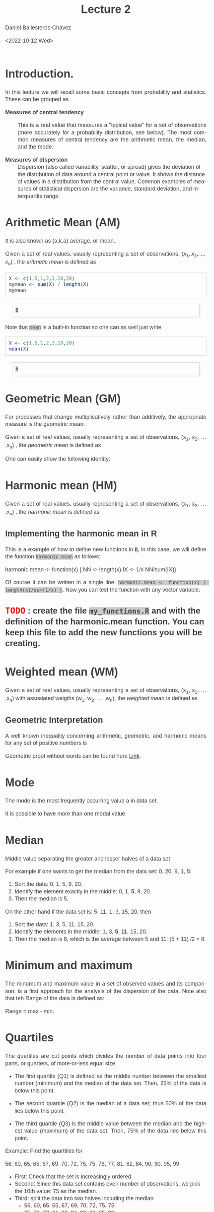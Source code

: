 #+title: Lecture 2
#+author: Daniel Ballesteros-Chávez
#+date: <2022-10-12 Wed>
#+language: en
#+select_tags: export
#+exclude_tags: noexport
#+creator: Emacs 26.1 (Org mode 9.3.6)
#+PROPERTY: header-args :R+ :exports both
#+PROPERTY: header-args :R+ :session *R*
#+HTML_HEAD: <style type="text/css"> tr:nth-child(odd) {background-color: #e2e2e2;}  tr:first-child {font-weight: bold}  tr:hover {background-color: #d0c6e5;}</style>
#+HTML_HEAD_EXTRA: <style>code {background-color: #ccc}</style>
:results:
#+HTML_HEAD:<style>
#+HTML_HEAD:/* Daniel Ballesteros-Chavez */
#+HTML_HEAD:/* DBCh CSS for blog project */
#+HTML_HEAD:/* color schemes: #333745; #E63462 ; #C7EFCF ; #EEF5DB ; #909396; #262626;*/
#+HTML_HEAD:/* Modified version with responsive TOC
#+HTML_HEAD:
#+HTML_HEAD:/* usage: #+HTML_HEAD: <link rel="stylesheet" type="text/css" href="./style01.css"/> */
#+HTML_HEAD:
#+HTML_HEAD:body {
#+HTML_HEAD:	font-size: 18px;
#+HTML_HEAD:	color: #404040;
#+HTML_HEAD:	/* background-color: #333745; */
#+HTML_HEAD:	font-family: Helvetica;
#+HTML_HEAD:	line-height: 1.3;
#+HTML_HEAD:}
#+HTML_HEAD:
#+HTML_HEAD:#content {
#+HTML_HEAD:	max-width: 50em;
#+HTML_HEAD:	margin-left: auto;
#+HTML_HEAD:	margin-right: auto;
#+HTML_HEAD:    padding: 15px 50px 50px 15px;
#+HTML_HEAD:    background-color: #E4F7FF;
#+HTML_HEAD:}
#+HTML_HEAD:
#+HTML_HEAD:p {
#+HTML_HEAD:		text-align: justify;
#+HTML_HEAD:}
#+HTML_HEAD:
#+HTML_HEAD:
#+HTML_HEAD:/* this part is about the table of contents TOC */
#+HTML_HEAD:
#+HTML_HEAD:#table-of-contents a:link,
#+HTML_HEAD:#table-of-contents a:visited {
#+HTML_HEAD:    color: #404040;
#+HTML_HEAD:    background: transparent;
#+HTML_HEAD:}
#+HTML_HEAD:
#+HTML_HEAD:#table-of-contents a:hover {
#+HTML_HEAD:  background-color: #ccc;
#+HTML_HEAD:  color: #404040;
#+HTML_HEAD:}
#+HTML_HEAD:
#+HTML_HEAD:
#+HTML_HEAD:#table-of-contents {
#+HTML_HEAD:    line-height: 1.2;
#+HTML_HEAD:}
#+HTML_HEAD:
#+HTML_HEAD:#table-of-contents h2 {
#+HTML_HEAD:    background-color:  #ccc ;
#+HTML_HEAD:    padding-left: 0.3em;
#+HTML_HEAD:    color: #404040;
#+HTML_HEAD:    border-bottom: 0;
#+HTML_HEAD:}
#+HTML_HEAD:
#+HTML_HEAD:#table-of-contents ul {
#+HTML_HEAD:    list-style: none;
#+HTML_HEAD:    padding-left: 0.3em;
#+HTML_HEAD:    font-weight: normal;
#+HTML_HEAD:}
#+HTML_HEAD:
#+HTML_HEAD:
#+HTML_HEAD:#table-of-contents div>ul>li {
#+HTML_HEAD:    margin-top: 1em;
#+HTML_HEAD:    font-weight: bold;
#+HTML_HEAD:}
#+HTML_HEAD:
#+HTML_HEAD:#table-of-contents .tag {
#+HTML_HEAD:    display: none;
#+HTML_HEAD:}
#+HTML_HEAD:
#+HTML_HEAD:#table-of-contents .todo,
#+HTML_HEAD:#table-of-contents .done {
#+HTML_HEAD:    font-size: 80%;
#+HTML_HEAD:}
#+HTML_HEAD:
#+HTML_HEAD:#table-of-contents ol>li {
#+HTML_HEAD:    margin-top: 1em;
#+HTML_HEAD:}
#+HTML_HEAD:
#+HTML_HEAD:@media screen {
#+HTML_HEAD:
#+HTML_HEAD:    #table-of-contents {
#+HTML_HEAD:        position: fixed;
#+HTML_HEAD:        top: 0;
#+HTML_HEAD:        left: 0;
#+HTML_HEAD:        padding: 1em 0 1em 1em;
#+HTML_HEAD:        width: 290px;
#+HTML_HEAD:        height: 100vh;
#+HTML_HEAD:        overlow-x: hidden;
#+HTML_HEAD:        overlow-y: auto;
#+HTML_HEAD:	overflow: auto;
#+HTML_HEAD:    }
#+HTML_HEAD:
#+HTML_HEAD:    #table-of-contents h2 {
#+HTML_HEAD:        margin-top: 0;
#+HTML_HEAD:        font-family: Helvetica,Arial,"Lucida Grande",sans-serif;
#+HTML_HEAD:    }
#+HTML_HEAD:
#+HTML_HEAD:    #table-of-contents code {
#+HTML_HEAD:        font-size: 12px;
#+HTML_HEAD:    }
#+HTML_HEAD:    
#+HTML_HEAD:}
#+HTML_HEAD:
#+HTML_HEAD:@media screen and (max-width: 95em) {
#+HTML_HEAD:
#+HTML_HEAD:    #table-of-contents {
#+HTML_HEAD:        display: none;
#+HTML_HEAD:    }
#+HTML_HEAD:
#+HTML_HEAD:    h1.title {
#+HTML_HEAD:        margin-left: 0%;
#+HTML_HEAD:    }
#+HTML_HEAD:    
#+HTML_HEAD:    div#content {
#+HTML_HEAD:        margin-left: 5%;
#+HTML_HEAD:        max-width: 90%;
#+HTML_HEAD:    }
#+HTML_HEAD:}
#+HTML_HEAD:
#+HTML_HEAD:/*Html Boxes around THMs and Propositions */
#+HTML_HEAD:.abstract  {
#+HTML_HEAD:    	color:  #404040;
#+HTML_HEAD:	border: 1px solid #404040;
#+HTML_HEAD:    box-shadow: 3px 3px 3px ;
#+HTML_HEAD:    padding: 8pt;
#+HTML_HEAD:    overflow: auto;
#+HTML_HEAD:    margin: 1.2em;
#+HTML_HEAD:    position: relative;
#+HTML_HEAD:    overflow: auto;
#+HTML_HEAD:    padding-top: 1.2em;
#+HTML_HEAD:	   }
#+HTML_HEAD:
#+HTML_HEAD:  .abstract:before {
#+HTML_HEAD:    display: inline;
#+HTML_HEAD:    position: absolute;
#+HTML_HEAD:    background-color: white;
#+HTML_HEAD:    top: -5px;
#+HTML_HEAD:    left: 10px;
#+HTML_HEAD:    padding: 3px;
#+HTML_HEAD:    border: 1px solid black;
#+HTML_HEAD:    content: 'Abstract';
#+HTML_HEAD:  }
#+HTML_HEAD:
#+HTML_HEAD:.mydef  {
#+HTML_HEAD:    	color:  #404040;
#+HTML_HEAD:    border: 1px solid #404040;
#+HTML_HEAD:    background-color: #FFD580;
#+HTML_HEAD:    /* box-shadow: 3px 3px 3px orange; */
#+HTML_HEAD:    padding: 8pt;
#+HTML_HEAD:    overflow: auto;
#+HTML_HEAD:    margin: 1.2em;
#+HTML_HEAD:    position: relative;
#+HTML_HEAD:    overflow: auto;
#+HTML_HEAD:    padding-top: 1.2em;
#+HTML_HEAD:	   }
#+HTML_HEAD:
#+HTML_HEAD:  .mydef:before {
#+HTML_HEAD:    display: inline;
#+HTML_HEAD:    position: absolute;
#+HTML_HEAD:    /* background-color: white; */
#+HTML_HEAD:    background-color: orange;
#+HTML_HEAD:    top: -5px;
#+HTML_HEAD:    left: 10px;
#+HTML_HEAD:    padding: 3px;
#+HTML_HEAD:    border: 1px solid black;
#+HTML_HEAD:    content: 'Definition';
#+HTML_HEAD:  }
#+HTML_HEAD:
#+HTML_HEAD:.prop  {
#+HTML_HEAD:    	color:  #404040;
#+HTML_HEAD:    border: 1px solid ;
#+HTML_HEAD:    background-color: #F1FFC2;
#+HTML_HEAD:    /* box-shadow: 3px 3px 3px green; */
#+HTML_HEAD:    padding: 8pt;
#+HTML_HEAD:    overflow: auto;
#+HTML_HEAD:    margin: 1.2em;
#+HTML_HEAD:    position: relative;
#+HTML_HEAD:    overflow: auto;
#+HTML_HEAD:    padding-top: 1.2em;
#+HTML_HEAD:	   }
#+HTML_HEAD:
#+HTML_HEAD:  .prop:before {
#+HTML_HEAD:    	color:  white;
#+HTML_HEAD:    display: inline;
#+HTML_HEAD:    position: absolute;
#+HTML_HEAD:    background-color: green;
#+HTML_HEAD:    top: -5px;
#+HTML_HEAD:    left: 10px;
#+HTML_HEAD:    padding: 3px;
#+HTML_HEAD:    border: 1px solid black;
#+HTML_HEAD:    content: 'Proposition';
#+HTML_HEAD:  }
#+HTML_HEAD:
#+HTML_HEAD:.thm  {
#+HTML_HEAD:    	color:  #404040;
#+HTML_HEAD:    border: 1px solid ;
#+HTML_HEAD:    background-color: lightcyan;
#+HTML_HEAD:    /* box-shadow: 3px 3px 3px brown; */
#+HTML_HEAD:    padding: 8pt;
#+HTML_HEAD:    overflow: auto;
#+HTML_HEAD:    margin: 1.2em;
#+HTML_HEAD:    position: relative;
#+HTML_HEAD:    overflow: auto;
#+HTML_HEAD:    padding-top: 1.2em;
#+HTML_HEAD:	   }
#+HTML_HEAD:
#+HTML_HEAD:  .thm:before {
#+HTML_HEAD:    	color:  white;
#+HTML_HEAD:    display: inline;
#+HTML_HEAD:    position: absolute;
#+HTML_HEAD:    background-color: darkblue;
#+HTML_HEAD:    top: -5px;
#+HTML_HEAD:    left: 10px;
#+HTML_HEAD:    padding: 3px;
#+HTML_HEAD:    border: 1px solid black;
#+HTML_HEAD:    content: 'Theorem';
#+HTML_HEAD:  }
#+HTML_HEAD:
#+HTML_HEAD:  .cor  {
#+HTML_HEAD:    	color:  #404040;
#+HTML_HEAD:    border: 1px solid blue;
#+HTML_HEAD:    box-shadow: 3px 3px 3px blue;
#+HTML_HEAD:    padding: 8pt;
#+HTML_HEAD:    overflow: auto;
#+HTML_HEAD:    margin: 1.2em;
#+HTML_HEAD:    position: relative;
#+HTML_HEAD:    overflow: auto;
#+HTML_HEAD:    padding-top: 1.2em;
#+HTML_HEAD:	   }
#+HTML_HEAD:
#+HTML_HEAD:  .cor:before {
#+HTML_HEAD:    display: inline;
#+HTML_HEAD:    position: absolute;
#+HTML_HEAD:    background-color: white;
#+HTML_HEAD:    top: -5px;
#+HTML_HEAD:    left: 10px;
#+HTML_HEAD:    padding: 3px;
#+HTML_HEAD:    border: 1px solid black;
#+HTML_HEAD:    content: 'Corollary';
#+HTML_HEAD:  }
#+HTML_HEAD:
#+HTML_HEAD:
#+HTML_HEAD:
#+HTML_HEAD:/*defaults form org-mode export */
#+HTML_HEAD:
#+HTML_HEAD:
#+HTML_HEAD:  .title  { text-align: center; }
#+HTML_HEAD:  .todo   { font-family: monospace; color: red; }
#+HTML_HEAD:  .done   { color: green; }
#+HTML_HEAD:  .tag    { background-color: #eee; font-family: monospace;
#+HTML_HEAD:            padding: 2px; font-size: 80%; font-weight: normal; }
#+HTML_HEAD:  .timestamp { color: #bebebe; }
#+HTML_HEAD:  .timestamp-kwd { color: #5f9ea0; }
#+HTML_HEAD:  .right  { margin-left: auto; margin-right: 0px;  text-align: right; }
#+HTML_HEAD:  .left   { margin-left: 0px;  margin-right: auto; text-align: left; }
#+HTML_HEAD:  .center { margin-left: auto; margin-right: auto; text-align: center; }
#+HTML_HEAD:  .underline { text-decoration: underline; }
#+HTML_HEAD:  #postamble p, #preamble p { font-size: 90%; margin: .2em; text-align: center;}
#+HTML_HEAD:  p.verse { margin-left: 3%; }
#+HTML_HEAD:  pre {
#+HTML_HEAD:    border: 1px solid #ccc;
#+HTML_HEAD:    box-shadow: 3px 3px 3px #eee;
#+HTML_HEAD:    padding: 8pt;
#+HTML_HEAD:    font-family: monospace;
#+HTML_HEAD:    overflow: auto;
#+HTML_HEAD:    margin: 1.2em;
#+HTML_HEAD:  }
#+HTML_HEAD:  pre.src {
#+HTML_HEAD:    position: relative;
#+HTML_HEAD:    overflow: auto;
#+HTML_HEAD:    padding-top: 1.2em;
#+HTML_HEAD:  }
#+HTML_HEAD:  pre.src:before {
#+HTML_HEAD:    display: none;
#+HTML_HEAD:    position: absolute;
#+HTML_HEAD:    background-color: white;
#+HTML_HEAD:    top: -10px;
#+HTML_HEAD:    right: 10px;
#+HTML_HEAD:    padding: 3px;
#+HTML_HEAD:    border: 1px solid black;
#+HTML_HEAD:  }
#+HTML_HEAD:  pre.src:hover:before { display: inline;}
#+HTML_HEAD:  pre.src-sh:before    { content: 'sh'; }
#+HTML_HEAD:  pre.src-bash:before  { content: 'sh'; }
#+HTML_HEAD:  pre.src-emacs-lisp:before { content: 'Emacs Lisp'; }
#+HTML_HEAD:  pre.src-R:before     { content: 'R'; }
#+HTML_HEAD:  pre.src-perl:before  { content: 'Perl'; }
#+HTML_HEAD:  pre.src-java:before  { content: 'Java'; }
#+HTML_HEAD:  pre.src-sql:before   { content: 'SQL'; }
#+HTML_HEAD:
#+HTML_HEAD:  table { border-collapse:collapse; }
#+HTML_HEAD:  caption.t-above { caption-side: top; }
#+HTML_HEAD:  caption.t-bottom { caption-side: bottom; }
#+HTML_HEAD:  td, th { vertical-align:top;  }
#+HTML_HEAD:  th.right  { text-align: center;  }
#+HTML_HEAD:  th.left   { text-align: center;   }
#+HTML_HEAD:  th.center { text-align: center; }
#+HTML_HEAD:  td.right  { text-align: right;  }
#+HTML_HEAD:  td.left   { text-align: left;   }
#+HTML_HEAD:  td.center { text-align: center; }
#+HTML_HEAD:  dt { font-weight: bold; }
#+HTML_HEAD:  .footpara:nth-child(2) { display: inline; }
#+HTML_HEAD:  .footpara { display: block; }
#+HTML_HEAD:  .footdef  { margin-bottom: 1em; }
#+HTML_HEAD:  .figure { padding: 1em; }
#+HTML_HEAD:  .figure p { text-align: center; }
#+HTML_HEAD:  .inlinetask {
#+HTML_HEAD:    padding: 10px;
#+HTML_HEAD:    border: 2px solid gray;
#+HTML_HEAD:    margin: 10px;
#+HTML_HEAD:    background: #ffffcc;
#+HTML_HEAD:  }
#+HTML_HEAD:  #org-div-home-and-up
#+HTML_HEAD:   { text-align: right; font-size: 70%; white-space: nowrap; }
#+HTML_HEAD:  textarea { overflow-x: auto; }
#+HTML_HEAD:  .linenr { font-size: smaller }
#+HTML_HEAD:  .code-highlighted { background-color: #ffff00; }
#+HTML_HEAD:  .org-info-js_info-navigation { border-style: none; }
#+HTML_HEAD:  #org-info-js_console-label
#+HTML_HEAD:    { font-size: 10px; font-weight: bold; white-space: nowrap; }
#+HTML_HEAD:  .org-info-js_search-highlight
#+HTML_HEAD:    { background-color: #ffff00; color: #000000; font-weight: bold; }
#+HTML_HEAD:
#+HTML_HEAD:</style>
:end:


# #+html: <a href="https://www.codecogs.com/eqnedit.php?latex=\sum_{i=1}^n&space;(x_i&space;-&space;\bar{x})^2" target="_blank"><img src="https://latex.codecogs.com/gif.latex?\sum_{i=1}^n&space;(x_i&space;-&space;\bar{x})^2" title="\sum_{i=1}^n (x_i - \bar{x})^2" /></a>
# #+html: <p align="center"> <img src="https://render.githubusercontent.com/render/math?math=x_{1,2} = \frac{-b \pm \sqrt{b^2-4ac}}{2b}"></p>
# #+html: <p align="left"> <img src="https://render.githubusercontent.com/render/math?math= \sin^2(x) + \cos^2(x) =1"></p>
# #+html: <a href="https://www.codecogs.com/eqnedit.php?latex=\sin^2(x)&space;&plus;&space;\cos^2(x)&space;=1" target="_blank"><img src="https://latex.codecogs.com/gif.latex?\sin^2(x)&space;&plus;&space;\cos^2(x)&space;=1" title="\sin^2(x) + \cos^2(x) =1" /></a>


* Introduction.

In this lecture we will recall some basic concepts from probability and statistics. These can be grouped as


+ Measures of central tendency :: This is a real value that measures a
  "typical value" for a set of observations (more accurately for a
  probability distribution, see below). The most common measures of
  central tendency are the arithmetic mean, the median, and the mode.

+ Measures of dispersion ::  Dispersion (also called variability,
  scatter, or spread) gives the deviation of the distribution of data
  around a central point or value. It shows the distance of values in
  a distribution from the central value. Common examples of measures
  of statistical dispersion are the variance, standard deviation, and
  interquartile range.



# * Random Variables

# A random variable /X/ is a measurable function /X : \Omega \rightarrow E/ from a set of possible outcomes \Omega to a measurable space /E/. 

# The technical axiomatic definition requires \Omega to be a sample space of a probability triple ( Ω , F , P ) (see the measure-theoretic definition). 

# A random variable is often denoted by capital roman letters such as /X, Y, Z, T/.

# The probability that X takes on a value in a measurable set S ⊆ E is written as


# #+html: <a href="https://www.codecogs.com/eqnedit.php?latex=\Large{\color{DarkBlue}&space;{P(&space;X&space;\in&space;S&space;)=&space;P\left(\{\omega&space;\in\Omega&space;\,|\,&space;X(\omega)&space;\in&space;S&space;\}\right)}}" target="_blank"><img src="https://latex.codecogs.com/gif.latex?\Large{\color{DarkBlue}&space;{P(&space;X&space;\in&space;S&space;)=&space;P\left(\{\omega&space;\in\Omega&space;\,|\,&space;X(\omega)&space;\in&space;S&space;\}\right)}}" title="\Large{\color{DarkBlue} {P( X \in S )= P\left(\{\omega \in\Omega \,|\, X(\omega) \in S \}\right)}}" /></a>


* Arithmetic Mean (AM)

It is also known as (a.k.a) average, or mean.

Given a set of real values, usually representing a set of observations,  $\left(x_{1}, x_{2}, ... ,x_{n}\right)$ , the /aritmetic mean/ is defined as

# #+html: <a href="https://www.codecogs.com/eqnedit.php?latex=\Large{{\color{DarkBlue}&space;\bar{x}&space;=&space;\frac{1}{n}\sum_{i=1}^n&space;x_i}}" target="_blank"><img src="https://latex.codecogs.com/gif.latex?\Large{{\color{DarkBlue}&space;\bar{x}&space;=&space;\frac{1}{n}\sum_{i=1}^n&space;x_i}}" title="\Large{{\color{DarkBlue} \bar{x} = \frac{1}{n}\sum_{i=1}^n x_i}}" /></a>

\begin{equation}
\overline{x} = \frac{1}{n}\sum_{i=1}^n \, x_i
\end{equation}

#+begin_src R :exports both
X <- c(1,5,1,2,3,10,20)
mymean <- sum(X) / length(X)
mymean
#+end_src

#+RESULTS:
: 6

Note that ~mean~ is a built-in function so one can as well just write

#+begin_src R :exports both
X <- c(1,5,1,2,3,10,20)
mean(X)
#+end_src

#+RESULTS:
: 6


* Geometric Mean (GM)

For processes that change multiplicatively rather than additively, the appropriate measure is the geometric mean.

Given a set of real values, usually representing a set of observations,  (x_{1}, x_{2}, ... ,x_{n}) , the /geometric mean/ is defined as

# #+html: <a href="https://www.codecogs.com/eqnedit.php?latex=\Large{\color{DarkBlue}&space;{\bar{x}_{\mbox{geo}}&space;=&space;\left(\Pi_{i=1}^n&space;x_i\right&space;)^{\frac{1}{n}}}&space;=&space;\sqrt[n]{x_1\cdot&space;x_2&space;\cdots&space;x_n}}" target="_blank"><img src="https://latex.codecogs.com/gif.latex?\Large{\color{DarkBlue}&space;{\bar{x}_{\mbox{geo}}&space;=&space;\left(\Pi_{i=1}^n&space;x_i\right&space;)^{\frac{1}{n}}}&space;=&space;\sqrt[n]{x_1\cdot&space;x_2&space;\cdots&space;x_n}}" title="\Large{\color{DarkBlue} {\bar{x}_{\mbox{geo}} = \left(\Pi_{i=1}^n x_i\right )^{\frac{1}{n}}} = \sqrt[n]{x_1\cdot x_2 \cdots x_n}}" /></a>

\begin{equation}
\bar{x}_{\mbox{geo}}= \left( \Pi_{i=1}^n x_i \right)^{\frac{1}{n}} = \sqrt[n]{x_1\cdot x_2 \cdots x_n}
\end{equation}

One can easily show the following identity:

\begin{equation}
\bar{x}_{\mbox{geo}} = \exp\left( \frac{1}{n} \sum_{i=1}^n \ln(x_i) \right).
\end{equation}


* Harmonic mean (HM)

Given a set of real values, usually representing a set of observations,  (x_{1}, x_{2}, ... ,x_{n}) , the /harmonic mean/ is defined as

# #+html: <a href="https://www.codecogs.com/eqnedit.php?latex=\Large{\color{DarkBlue}{&space;\bar{x}_{\mbox{hm}}=\frac{1}{\frac{1}{n}&space;\sum_{i=1}^{n}\frac{1}{x_{i}}}}&space;=&space;\frac{n}{\frac{1}{x_1}&space;&plus;&space;\frac{1}{x_2}&space;&plus;&space;\cdots&space;&plus;&space;\frac{1}{x_n}}}" target="_blank"><img src="https://latex.codecogs.com/gif.latex?\Large{\color{DarkBlue}{&space;\bar{x}_{\mbox{hm}}=\frac{1}{\frac{1}{n}&space;\sum_{i=1}^{n}\frac{1}{x_{i}}}}&space;=&space;\frac{n}{\frac{1}{x_1}&space;&plus;&space;\frac{1}{x_2}&space;&plus;&space;\cdots&space;&plus;&space;\frac{1}{x_n}}}" title="\Large{\color{DarkBlue}{ \bar{x}_{\mbox{hm}}=\frac{1}{\frac{1}{n} \sum_{i=1}^{n}\frac{1}{x_{i}}}} = \frac{n}{\frac{1}{x_1} + \frac{1}{x_2} + \cdots + \frac{1}{x_n}}}" /></a>

\begin{equation}
\bar{x}_{\mbox{hm}} = \frac{1}{\frac{1}{n} \sum_{i=1}^{n}\frac{1}{x_{i}}} = \frac{n}{\frac{1}{x_1} + \frac{1}{x_2} + \cdots + \frac{1}{x_n}}
\end{equation}

** Implementing the harmonic mean in R

This is a example of how to define new functions in ~R~, in this case, we will define the function ~harmonic.mean~ as follows:

#+begin_example R
harmonic.mean <- function(x) {
NN <- length(x)
IX <- 1/x
NN/sum(IX)}
#+end_example

Of course it can be written in a single line: ~harmonic.mean <- function(x) { length(x)/sum(1/x) }~. Now you can test the function with any 
vector variable.

** TODO : create the file ~my_functions.R~ and with the definition of the harmonic.mean function. You can keep this file to add the new functions you will be creating.

* Weighted mean (WM)

Given a set of real values, usually representing a set of observations,  (x_{1}, x_{2}, ... ,x_{n}) with assosiated weigths (w_{1}, w_{2}, ... ,w_{n}), the /weighted mean/ is defined as

# #+html: <a href="https://www.codecogs.com/eqnedit.php?latex=\Large\color{DarkBlue}&space;\overline{x}_{w}=\frac{&space;\sum_{i=1}^n&space;w_i&space;x_i}{\sum_{i=1}^n&space;w_i}&space;=&space;\frac{w_1&space;x_1&space;&plus;&space;w_2&space;x_2&space;&plus;&space;\cdots&space;&plus;&space;w_n&space;x_n}{w_1&space;&plus;&space;w_2&space;&plus;&space;\cdots&space;&plus;&space;w_n}" target="_blank"><img src="https://latex.codecogs.com/gif.latex?\Large\color{DarkBlue}&space;\overline{x}_{w}=\frac{&space;\sum_{i=1}^n&space;w_i&space;x_i}{\sum_{i=1}^n&space;w_i}&space;=&space;\frac{w_1&space;x_1&space;&plus;&space;w_2&space;x_2&space;&plus;&space;\cdots&space;&plus;&space;w_n&space;x_n}{w_1&space;&plus;&space;w_2&space;&plus;&space;\cdots&space;&plus;&space;w_n}" title="\Large\color{DarkBlue} \overline{x}_{w}=\frac{ \sum_{i=1}^n w_i x_i}{\sum_{i=1}^n w_i} = \frac{w_1 x_1 + w_2 x_2 + \cdots + w_n x_n}{w_1 + w_2 + \cdots + w_n}" /></a>

\begin{equation}
\overline{x}_{w}=\frac{\sum_{i=1}^n w_i x_i}{\sum_{i=1}^n w_i} = \frac{w_1 x_1 + w_2x_2 + \cdots + w_n x_n}{w_1 + w_2 + \cdots + w_n}
\end{equation}


** Geometric Interpretation

A well known inequality concerning arithmetic, geometric, and harmonic means for any set of positive numbers is

\begin{equation}
    AM \geq GM \geq HM
\end{equation} 

Geometric proof without words can be found here [[https://en.wikipedia.org/wiki/Inequality_of_arithmetic_and_geometric_means#/media/File:AM_GM_inequality_visual_proof.svg][Link]].

# that max (a,b) > root mean square (RMS) or quadratic mean (QM) > arithmetic mean (AM) > geometric mean (GM) > harmonic mean (HM) > min (a,b) of two positive numbers a and b 

# #+html: <a title="Cmglee, CC BY-SA 4.0 &lt;https://creativecommons.org/licenses/by-sa/4.0&gt;, via Wikimedia Commons" href="https://commons.wikimedia.org/wiki/File:QM_AM_GM_HM_inequality_visual_proof.svg"><img width="512" alt="QM AM GM HM inequality visual proof" src="https://upload.wikimedia.org/wikipedia/commons/thumb/a/a1/QM_AM_GM_HM_inequality_visual_proof.svg/512px-QM_AM_GM_HM_inequality_visual_proof.svg.png"></a>



* Mode

The mode is the most frequently occurring value a in data set.

It is possible to have more than one modal value.


* Median

Middle value separating the greater and lesser halves of a data set 

For example if one wants to get the median from the data set: 0, 20, 9, 1, 5:
1) Sort the data: 0, 1, 5, 9, 20.
2) Identify the element exactly in the middle: 0, 1, *5*, 9, 20.
3) Then the median is 5.

On the other hand if the data set is: 5, 11, 1, 3, 15, 20, then
1) Sort the data: 1, 3, 5, 11, 15, 20.
2) Identify the elements in the middle:  1, 3, *5*, *11*, 15, 20.
3) Then the median is 8, which  is the average between 5 and 11: (5 + 11) /2 = 8.

* Minimum and maximum

The minumum and maximum value in a set of observed values and its comparison, is a first approach for the analysis of the dispersion of the data.
Note also that teh Range of the data is defined as:

Range = max - min.


* Quartiles

The quartiles are cut points which divides the number of data points into four parts, or quarters, of more-or-less equal size.

+ The first quartile (Q1) is defined as the middle number between the smallest number (minimum) and the median of the data set. Then,  25% of the data is below this point.

+ The second quartile (Q2) is the median of a data set; thus 50% of the data lies below this point.

+ The third quartile (Q3) is the middle value between the median and the highest value (maximum) of the data set. Then, 75% of the data lies below this point.

Example: Find the quarttiles for

56, 60, 65, 65, 67, 69, 70, 72, 75, 75, 76, 77, 81, 82, 84, 90, 90, 95, 99

+ First: Check that the set is increasingly ordered.
+ Second: Since this data set contains even number of observations, we pick the 10th value: 75 as the median.
+ Third: split the data into two halves including the median
  + 56, 60, 65, 65, 67, 69, 70, 72, 75, 75
  + 75, 76, 77, 81, 82, 84, 90, 90, 95, 99
+ Fourth: In each half compute the median and we will have: Q1 = 68 and Q3=83

/Note/. There are other methods (algorithms) to compute the quartiles,
although when the data sets are big, the difference between the
outcomes is small. How does R computes the quartiles when using the
function =summary=?

** Interquartile range

The interquartile range is the difference between the third and the first quartile
\begin{equation}
IQR  = Q3 - Q1.
\end{equation}

The corresponding function in R is: ~IQR~.

** Outliers

It is common to define an outlier to be any observation outside the real interval 
\begin{equation}
\left[ Q1 - \frac{3}{2} IQR \, , \, Q3 + \frac{3}{2} IQR \right].
\end{equation}

* Variance

Given a set of real values (x_{1}, x_{2}, ... ,x_{n}), the "population" /variance/ is defined as 

# #+html: <a href="https://www.codecogs.com/eqnedit.php?latex=\Large{\color{DarkBlue}&space;{\sigma_X^{2}={\frac&space;{1}{n}}\sum&space;_{i=1}^{n}\left(x_{i}-{\overline&space;{x}}\right)^{2}}}" target="_blank"><img src="https://latex.codecogs.com/gif.latex?\Large{\color{DarkBlue}&space;{\sigma_X^{2}={\frac&space;{1}{n}}\sum&space;_{i=1}^{n}\left(x_{i}-{\overline&space;{x}}\right)^{2}}}" title="\Large{\color{DarkBlue} {\sigma_X^{2}={\frac {1}{n}}\sum _{i=1}^{n}\left(x_{i}-{\overline {x}}\right)^{2}}}" /></a>

\begin{equation}
\sigma_X^{2}={\frac{1}{n}}\sum_{i=1}^{n}\left(x_{i}-{\overline{x}}\right)^{2}.
\end{equation}


When working with samples (subsets) of a given population, the "sample" variance/ is given as

# #+html: <a href="https://www.codecogs.com/eqnedit.php?latex=\Large{\color{DarkBlue}&space;{s_X^{2}={\frac&space;{1}{n-1}}\sum&space;_{i=1}^{n}\left(x_{i}-{\overline&space;{x}}\right)^{2}}}" target="_blank"><img src="https://latex.codecogs.com/gif.latex?\Large{\color{DarkBlue}&space;{s_X^{2}={\frac&space;{1}{n-1}}\sum&space;_{i=1}^{n}\left(x_{i}-{\overline&space;{x}}\right)^{2}}}" title="\Large{\color{DarkBlue} {s_X^{2}={\frac {1}{n-1}}\sum _{i=1}^{n}\left(x_{i}-{\overline {x}}\right)^{2}}}" /></a>

\begin{equation}
s_X^{2}={\frac{1}{n-1}}\sum_{i=1}^{n}\left(x_{i}-{\overline{x}}\right)^{2}.
\end{equation}


* Probability space

A probability space is a special case of a measurable space. This concepts are beyond the scope of this course, but it is worth trying to understand the definition.

Then probability space is a triplet $(\Omega, \mathcal{B}, P)$ consisting of:

    + The sample space $\Omega$ — an arbitrary non-empty set. Set of /outcomes/ or /observations/ of an experiment.
    + Any subset of $\Omega$ is called an /event/.
    + The σ-algebra $\mathcal{B} \subset 2^{\Omega}$ (also called σ-field), that is, $\mathcal{B}$ is a collection of subsets of $\Omega$, with the following properties:
      + $\mathcal{B}$  contains the sample space: $\Omega \in \mathcal{B}$.
      + $\mathcal{B}$  is closed under complements: if $A \in \mathcal{B}$, then also $( \Omega \setminus A ) \in \mathcal{B}$.
      + $\mathcal{B}$  is closed under countable unions: if $A_i \in \mathcal{B}$, for $i = 1 , 2 ,\ldots$, then also $( \cup^{\infty}_{i = 1} A_{i} ) \in \mathcal{B}$.
    + The probability measure $P : \mathcal{B} \to [ 0 , 1 ]$, is a function with the following properties:
      + $P$ is countably additive (also called σ-additive): if $A_{i} \cap A_{j} = \emptyset$, for $i \neq j$, then $P(\cup^{\infty}_{i = 1} A_{i}) = \Sigma^{\infty}_{i = 1} P(A_{i})$.
      + The measure of entire sample space is equal to one: $P ( \Omega ) = 1$.

Example: Tossing a Coin

Let $\Omega$ the experiment of *tossing a coin three times*. Then
\begin{equation}
\Omega := \{ HHH, HHT, HTH, THH, HTT, THT, TTH, TTT\}.
\end{equation}

The \sigma-algebra $\mathcal{B}$ consist of a collection of $2^8$ subsets of $\Omega$:
\begin{equation}
\mathcal{B} := \{ \emptyset, \Omega, \{HHH\}, \{ HHT\},\ldots, \{ HTH, HHH\}, \ldots \}
\end{equation}

The event, /getting (exactly) two tails/ when tossing a coin three times, is the subset $A\subset \Omega$ consisting of
\begin{equation}
A := \{  HTT, THT, TTH\}.
\end{equation}

Define $P: \mathcal{B} \to [0,1]$ as follows:
1) $P(\emptyset) = 0$.
2) For any $a \in \Omega$, note that $\{a\} \in \mathcal{B}$. We define $P(\{a\}) = \frac{1}{2^3}$.
3) For any $A \in \mathcal{B}$, $A \neq \emptyset$, then we have $A = \{a_1, a_2, \ldots, a_k\}$. Define $P(A) = \sum_{j=1}^{k} P(\{a_j\})$.
The function $P$ is then a probability measure.

Example: Lebesgue measure

Let $X = [0,1]$. Take $\mathcal{B}$ to be the *Borel* \sigma-algebra, which can be define as the /minimal/ \sigma-algebra generated by the events of the form $\{[0,b) \,|\, 0\leq b \leq 1\}$.
It is possible to define the /Lebesgue measure/ of a set $A\in \mathcal{B}$, denoted by $\mu(A)$,  as the sum of the length of intervals contained in $A$.
This triplet $(X, \mathcal{B}, \mu)$ is an example of a probability space on subsets of the real line.

* Random Variables

A random variable $X$ is a function whose value is a numerical outcome of a random event.
There are two types of random variables:
+ Discrete: The sample space is discrete, e.g. $\Omega = \{0, 1, 2, . . .\}$. In this case the range $X(\Omega)$ is also a discrete set.
+ Continuous: The sample space is not discrete, usually a subset of
  the real line. In this case it can happen that the range $X(\Omega)$ is a discrete set or a non-discrete subset of the real line.

Formally, a random variable $X$ is a measurable function $X : \Omega
    \to \mathbb{R}$, from a set of possible outcomes $\Omega$ to the real numbers or a subset of
    it. Then, *the probability that $X$ takes on a value in a measurable set $S \subseteq \mathbb{R}$* is written as 

\begin{equation}
\label{eq:PS}
P ⁡ ( X \in S ) = P ⁡ ( \{ \omega ∈ \Omega ∣ X ( \omega ) \in S    \} )
\end{equation}

Examples:

Discrete random variables: 
+ Let $X$ be the number of tails when tossing a coin three times.


Continuous random variables: 
+ The lifetime $X$ of a light bulb component with $X \in [0, \infty)$.

Note that we can also write the expression \eqref{eq:PS} as

\begin{equation}
P ⁡ ( X \in S ) = P ⁡ (X^{-1}(S))
\end{equation}


* Cumulative distribution function

For any random variable $X$, the *cumulative distribution* function $F (x)$ is given by
\begin{equation}
F (x) = P(X \leq x).
\end{equation}


The following properties are easy to establish

Properties:
1) $0 \leq F(x) \leq 1$ for all $x$.
2) $F(x)$ is non-decreasing.
3) $\displaystyle \lim_{x\to - \infty} F(x) = 0$.
4) $\displaystyle \lim_{x\to + \infty} F(x) = 1$.
5) $F$ is right continuous: $\displaystyle \lim_{x\to a^{+}} F(x) = F(a)$.


* Probability density function

In the next sections we will consider $\Omega = \mathbb{R}$, $\mathcal{B}$ the Borel \sigma-algebra, and $P$ a probability measure.
The following concepts can be adapted to the case when $\Omega$ is discrete by defining the appropriate /sums/ instead of the /integral/
signs.

The *probability density function* $f(x)$ is the derivative of the cumulative distribution function
\begin{equation}
 f(x) = \frac{dF}{dx}.
\end{equation}

By the Fundamental Theorem of Calculus,

\begin{equation}
F(x) =\int_{-\infty}^{x} f(t) dt.
\end{equation}

#+begin_prop
If $f$ is a probability density function then
1) $f(x) \geq 0$.
2) $\int_{-\infty}^{\infty} f(t) dt = 1$.
#+end_prop

* Probabilities

For any pair of real numbers such that $a \leq b$, the probability that the random variable $X$ lies between $a$ and $b$ is 

\begin{equation}
P(a \leq X \leq b) = P(X \leq b) - P( X \leq a) = F(b) - F(a) =  \int_{a}^{b} f(t) dt
\end{equation}

* Mean and variance revisited.

Population mean or expectation of a continuous random variable X is defined as

# #+html: <a href="https://www.codecogs.com/eqnedit.php?latex=\Large\color{DarkBlue}&space;E[X]&space;=&space;\int_{-\infty}^{\infty}&space;x&space;f(x)dx" target="_blank"><img src="https://latex.codecogs.com/gif.latex?\Large\color{DarkBlue}&space;E[X]&space;=&space;\int_{-\infty}^{\infty}&space;x&space;f(x)dx" title="\Large\color{DarkBlue} E[X] = \int_{-\infty}^{\infty} x f(x)dx" /></a>
\begin{equation}
E[X] = \int_{-\infty}^{\infty} xf(x) dx.
\end{equation}

The variance of the random variable X with mean \mu = E[X], is given by
# #+html: <a href="https://www.codecogs.com/eqnedit.php?latex=\Large\color{DarkBlue}&space;\mbox{Var}[X]&space;=&space;E[(X-\mu)^2]&space;=&space;\int_{-\infty}^{\infty}(x-\mu)^2f(x)dx" target="_blank"><img src="https://latex.codecogs.com/gif.latex?\Large\color{DarkBlue}&space;\mbox{Var}[X]&space;=&space;E[(X-\mu)^2]&space;=&space;\int_{-\infty}^{\infty}(x-\mu)^2f(x)dx" title="\Large\color{DarkBlue} \mbox{Var}[X] = E[(X-\mu)^2] = \int_{-\infty}^{\infty}(x-\mu)^2f(x)dx" /></a>

\begin{equation}
\mbox{Var}[X] = E[(X-\mu)^2] = \int_{-\infty}^{\infty} (x-\mu)^2 f(x) dx.
\end{equation}


The standard deviation is defined by the value 

# #+html: <a href="https://www.codecogs.com/eqnedit.php?latex=\Large\color{DarkBlue}&space;\mbox{s.d}[X]&space;=&space;\sqrt{\mbox{Var}[X]}" target="_blank"><img src="https://latex.codecogs.com/gif.latex?\Large\color{DarkBlue}&space;\mbox{s.d}[X]&space;=&space;\sqrt{\mbox{Var}[X]}" title="\Large\color{DarkBlue} \mbox{s.d}[X] = \sqrt{\mbox{Var}[X]}" /></a>
\begin{equation}
\mbox{s.d.}[X] = \sqrt{\mbox{Var}[X]}.
\end{equation}


We say that two *random variables are independent* if the realisation of one does not affect the probability distribution of the other. 

Proposition: Let $a, b, c$ be constant real numbers, and $X$, $Y$ be random variables. Then the following identities hold:

1) If $f$ is the probability density function for $X$, and $g$ is any function from the real numbers to the real number, then $E[g(X)] = \int_{-\infty}^{\infty} g(x) f (x) dx$.
2) $E[aX + bY + c] = aE[X] + b E[Y] + c$.
3) $\mbox{Var}[ aX + b] = a^{2} \mbox{Var}[X]$.
4) If $X$ and $Y$ are two independent variables then $E[XY] = E[X]E[Y]$.
5) If $X$ and $Y$ are two independent variables then $\mbox{Var}[X + Y] = \mbox{Var}[X] + \mbox{Var}[Y]$.
6) $\mbox{Var}[X] = E[X^{2}] - (E[X])^{2}$.




* The normal distribution

For real values $-\infty \leq x \leq \infty$, $-\infty \leq \mu \leq \infty$ and  $0 \leq \sigma \leq \infty$, the normal distribution has probability density function:

# #+html: <a href="https://www.codecogs.com/eqnedit.php?latex=\Large\color{DarkBlue}&space;f(x)&space;=&space;\frac{1}{\sigma\sqrt{2\pi}}e&space;^{-\frac{1}{2}\left(&space;\frac{x&space;-&space;\mu}{\sigma}\right&space;)^2}" target="_blank"><img src="https://latex.codecogs.com/gif.latex?\Large\color{DarkBlue}&space;f(x)&space;=&space;\frac{1}{\sigma\sqrt{2\pi}}e&space;^{-\frac{1}{2}\left(&space;\frac{x&space;-&space;\mu}{\sigma}\right&space;)^2}" title="\Large\color{DarkBlue} f(x) = \frac{1}{\sigma\sqrt{2\pi}}e ^{-\frac{1}{2}\left( \frac{x - \mu}{\sigma}\right )^2}" /></a>


In the special case that \sigma = 1 and \mu = 0, then we write the *standard normal distribution* as

# #+html: <a href="https://www.codecogs.com/eqnedit.php?latex=\Large\color{DarkBlue}&space;f(x)&space;=&space;\frac{1}{\sqrt{2\pi}}e&space;^{-\frac{x^2}{2}}" target="_blank"><img src="https://latex.codecogs.com/gif.latex?\Large\color{DarkBlue}&space;f(x)&space;=&space;\frac{1}{\sqrt{2\pi}}e&space;^{-\frac{x^2}{2}}" title="\Large\color{DarkBlue} f(x) = \frac{1}{\sqrt{2\pi}}e ^{-\frac{x^2}{2}}" /></a>

#+begin_example R
curve(dnorm(x),-3,3)

curve(pnorm(x),-3,3)
#+end_example


*Theorem*. If $X ∼ N (\mu, \sigma^{2} )$ and $Y = aX + b$ for constants $a, b\in \mathbb{R}$, then $Y$ is also normally distributed and 

\begin{equation}
Y \sim N( a \mu + b, a^{2} \sigma^{2})
\end{equation}

In the particular case that $a = 1/\sigma$ and $b =  -\mu / \sigma$, then we actually have

\begin{equation}
Y \sim N( 0, 1).
\end{equation}

Example

For $X \sim N(2,9)$, find $P( 2 < X < 5)$.

[[https://en.wikipedia.org/wiki/Standard_normal_table][table of values may be found here]]

Solution: $P( 2 < X < 5) =  0.34$.


*Example*

Suppose that $Z ∼ N(0, 1)$. Using the probability density function and the definition, show that $\mbox{Var}[Z] = 1$. 


*Example* 

This example is taken from "The R book" by Michael J. Crawley.
Suppose we have measured the heights of 100 people. The mean height was 170 cm and the standard
deviation was 8 cm. We can ask three sorts of questions about data like these: what is the probability that a
randomly selected individual will be:

+ shorter than a particular height?
+ taller than a particular height?
+ between one specified height and another?

The area under the whole curve is exactly 1; everybody has a height between minus infinity and plus infinity.
True, but not particularly helpful. Suppose we want to know the probability that one of our people, selected
at random from the group, will be less than 160 cm tall. We need to convert this height into a value of z; that
is to say, we need to convert 160 cm into a number of standard deviations from the mean. What do we know
about the standard normal distribution? It has a mean of 0 and a standard deviation of 1. So we can convert
any value $y$, from a distribution with mean $ȳ$ and standard deviation $s$ very simply by calculating

\begin{equation}
z = \frac{y − \overline{y}}{s}
\end{equation}

So we convert $160$ cm into a number of standard deviations. It is less than the mean height ($170$ cm) so its
value will be negative:

\begin{equation}
z = −1.25.
\end{equation}


Now we need to find the probability of a value of the standard normal taking a value of –1.25 or smaller.
This is the area under the left-hand tail (the integral) of the density function. The function we need for this
is pnorm: we provide it with a value of z (or, more generally, with a quantile) and it provides us with the
probability we want:

#+begin_src R :exports both
pnorm(-1.25)
#+end_src

#+RESULTS:
: 0.105649773666855

So the answer to our first question (the shaded area, top left) is just over 10%


* The Bernoulli distribution

This is the probability distribution  a binary random variable $X$. The response takes one of only two
values: it is 1 with probability p  and is 0 with probability $1 – p$ (probability of success and failure respectively). The density function
is given by:

\begin{equation}
f(x) = p^{x}(1-p)^{1-x}.
\end{equation}

Verify that

+ $E[X] = p$.
+ $\mbox{Var}[X] = pq$.


* The binomial distribution

The general form of the density of the  binomial distribution is given by

# #+html: <a href="https://www.codecogs.com/eqnedit.php?latex=\Large\color{DarkBlue}&space;f(k)&space;=&space;\binom{n}{k}p^k&space;(1-p)^{n-k}" target="_blank"><img src="https://latex.codecogs.com/gif.latex?\Large\color{DarkBlue}&space;f(k)&space;=&space;\binom{n}{k}p^k&space;(1-p)^{n-k}" title="\Large\color{DarkBlue} f(k) = \binom{n}{k}p^k (1-p)^{n-k}" /></a>

\begin{equation}
f(k) =  \binom{n}{k} p^{k} (1 - p  )^{n-k}.
\end{equation}


The mean of the binomial distribution is np and the variance is np(1 – p).


#+begin_example R
dbinom(x, size, prob)
#+end_example

for example, in a barplot

#+begin_example R 
barplot(pbinom(0:4, 4, 0.1))
barplot(dbinom(0:4, 4, 0.1))
#+end_example 

Compare this plot with the one obtained for the normal distribution.


Example:

Suppose a biased coin comes up heads with probability 0.3 when tossed. The probability of seeing exactly 4 heads in 6 tosses is 
=f(4) = 0.0595=
